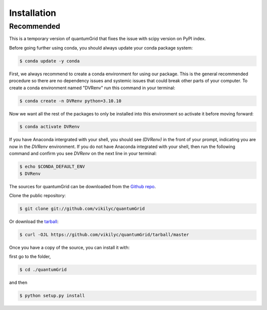 .. highlight:: shell

============
Installation
============

Recommended
-----------
This is a temporary version of quantumGrid that fixes the issue with scipy version on PyPI index.

Before going further using conda, you should always update your conda package system:

.. code-block:: console

    $ conda update -y conda

First, we always recommend to create a conda environment for using our package. This is the general recommended procedure so there are no dependency issues and systemic issues that could break other parts of your computer. To create a conda environment named "DVRenv" run this command in your terminal:

.. code-block:: console

    $ conda create -n DVRenv python=3.10.10

Now we want all the rest of the packages to only be installed into this environment so activate it before moving forward:

.. code-block:: console

    $ conda activate DVRenv

If you have Anaconda intergrated with your shell, you should see `(DVRenv)` in the front of your prompt, indicating you are now in the `DVRenv` environment. If you do not have Anaconda integrated with your shell, then run the following command and confirm you see `DVRenv` on the next line in your terminal:

.. code-block:: console

    $ echo $CONDA_DEFAULT_ENV
    $ DVRenv


The sources for quantumGrid can be downloaded from the `Github repo`_.

Clone the public repository:

.. code-block:: console

    $ git clone git://github.com/vikilyc/quantumGrid

Or download the `tarball`_:

.. code-block:: console

    $ curl -OJL https://github.com/vikilyc/quantumGrid/tarball/master

Once you have a copy of the source, you can install it with:

first go to the folder,

.. code-block:: console

    $ cd ./quantumGrid
    
and then

.. code-block:: console

    $ python setup.py install


.. _Github repo: https://github.com/vikilyc/quantumGrid
.. _tarball: https://github.com/vikilyc/quantumGrid/tarball/master
